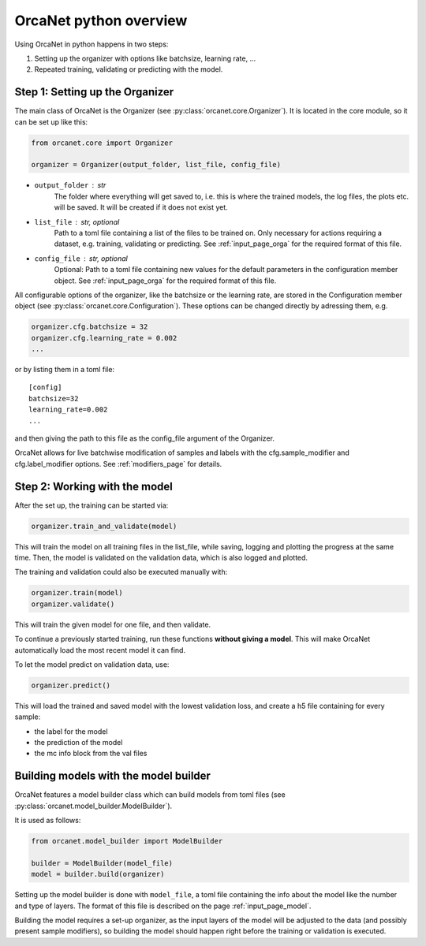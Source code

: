 .. _orcanet_python:

OrcaNet python overview
=======================

Using OrcaNet in python happens in two steps:

1. Setting up the organizer with options like batchsize, learning rate, ...
2. Repeated training, validating or predicting with the model.


Step 1: Setting up the Organizer
--------------------------------

The main class of OrcaNet is the Organizer (see
:py:class:`orcanet.core.Organizer`).
It is located in the core module, so it can be set up like this:

.. code-block:: python

    from orcanet.core import Organizer

    organizer = Organizer(output_folder, list_file, config_file)

- ``output_folder`` : str
    The folder where everything will get saved to, i.e. this is where the
    trained models, the log files, the plots etc. will be saved.
    It will be created if it does not exist yet.
- ``list_file`` : str, optional
    Path to a toml file containing a list of the files to be
    trained on. Only necessary for actions requiring a dataset, e.g.
    training, validating or predicting. See :ref:`input_page_orga`
    for the required format of this file.
- ``config_file`` : str, optional
    Optional: Path to a toml file containing new values for the default
    parameters in the configuration member object. See
    :ref:`input_page_orga` for the required format of this file.


All configurable options of the organizer, like the batchsize or the learning
rate, are stored in the Configuration member object
(see :py:class:`orcanet.core.Configuration`).
These options can be changed directly by adressing them, e.g.

.. code-block:: python

    organizer.cfg.batchsize = 32
    organizer.cfg.learning_rate = 0.002
    ...

or by listing them in a toml file::

    [config]
    batchsize=32
    learning_rate=0.002
    ...

and then giving the path to this file as the config_file argument of the
Organizer.

OrcaNet allows for live batchwise modification of samples and labels with
the cfg.sample_modifier and cfg.label_modifier options. See :ref:`modifiers_page`
for details.

Step 2: Working with the model
------------------------------

After the set up, the training can be started via:

.. code-block:: python

    organizer.train_and_validate(model)

This will train the model on all training files in the list_file, while
saving, logging and plotting the progress at the same time.
Then, the model is validated on the validation data, which is also logged
and plotted.

The training and validation could also be executed manually with:

.. code-block:: python

    organizer.train(model)
    organizer.validate()

This will train the given model for one file, and then validate.

To continue a previously started training, run these functions
**without giving a model**. This will make OrcaNet automatically load
the most recent model it can find.

To let the model predict on validation data, use:

.. code-block:: python

    organizer.predict()

This will load the trained and saved model with the lowest validation loss,
and create a h5 file containing for every sample:

- the label for the model
- the prediction of the model
- the mc info block from the val files


Building models with the model builder
--------------------------------------

OrcaNet features a model builder class which can build models from
toml files (see :py:class:`orcanet.model_builder.ModelBuilder`).

It is used as follows:

.. code-block:: python

    from orcanet.model_builder import ModelBuilder

    builder = ModelBuilder(model_file)
    model = builder.build(organizer)

Setting up the model builder is done with ``model_file``, a toml file
containing the info about the model like the number and type of layers.
The format of this file is described on the page
:ref:`input_page_model`.

Building the model requires a set-up organizer, as the input layers of
the model will be adjusted to the data (and possibly present sample
modifiers), so building the model should happen right before the training
or validation is executed.
